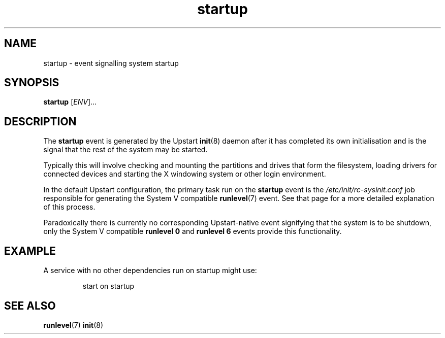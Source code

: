 .TH startup 7 2009-07-09 "Upstart"
.\"
.SH NAME
startup \- event signalling system startup
.\"
.SH SYNOPSIS
.B startup
.RI [ ENV ]...
.\"
.SH DESCRIPTION
The
.B startup
event is generated by the Upstart
.BR init (8)
daemon after it has completed its own initialisation and is the signal
that the rest of the system may be started.

Typically this will involve checking and mounting the partitions and
drives that form the filesystem, loading drivers for connected devices
and starting the X windowing system or other login environment.

In the default Upstart configuration, the primary task run on the
.B startup
event is the
.I /etc/init/rc-sysinit.conf
job responsible for generating the System V compatible
.BR runlevel (7)
event.  See that page for a more detailed explanation of this process.

Paradoxically there is currently no corresponding Upstart-native event
signifying that the system is to be shutdown, only the System V compatible
.B runlevel 0
and
.B runlevel 6
events provide this functionality.
.\"
.SH EXAMPLE
A service with no other dependencies run on startup might use:

.RS
.nf
start on startup
.fi
.RE
.\"
.SH SEE ALSO
.BR runlevel (7)
.BR init (8)
